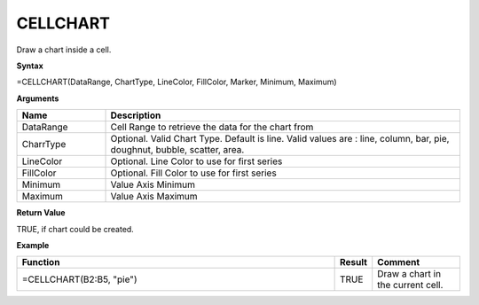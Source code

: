 
CELLCHART
------------------------

Draw a chart inside a cell.

**Syntax**

=CELLCHART(DataRange, ChartType, LineColor, FillColor, Marker, Minimum, Maximum)

**Arguments**

.. list-table::
   :widths: 20 80
   :header-rows: 1

   * - Name
     - Description
   * - DataRange
     - Cell Range to retrieve the data for the chart from
   * - CharrType
     - Optional. Valid Chart Type. Default is line. Valid values are : line, column, bar, pie, doughnut, bubble, scatter, area.
   * - LineColor
     - Optional. Line Color to use for first series
   * - FillColor
     - Optional. Fill Color to use for first series
   * - Minimum
     - Value Axis Minimum
   * - Maximum
     - Value Axis Maximum

**Return Value**

TRUE, if chart could be created.

**Example**

.. list-table::
   :widths: 73 7 20
   :header-rows: 1

   * - Function
     - Result
     - Comment
   * - =CELLCHART(B2:B5, "pie")
     - TRUE
     - Draw a chart in the current cell.

